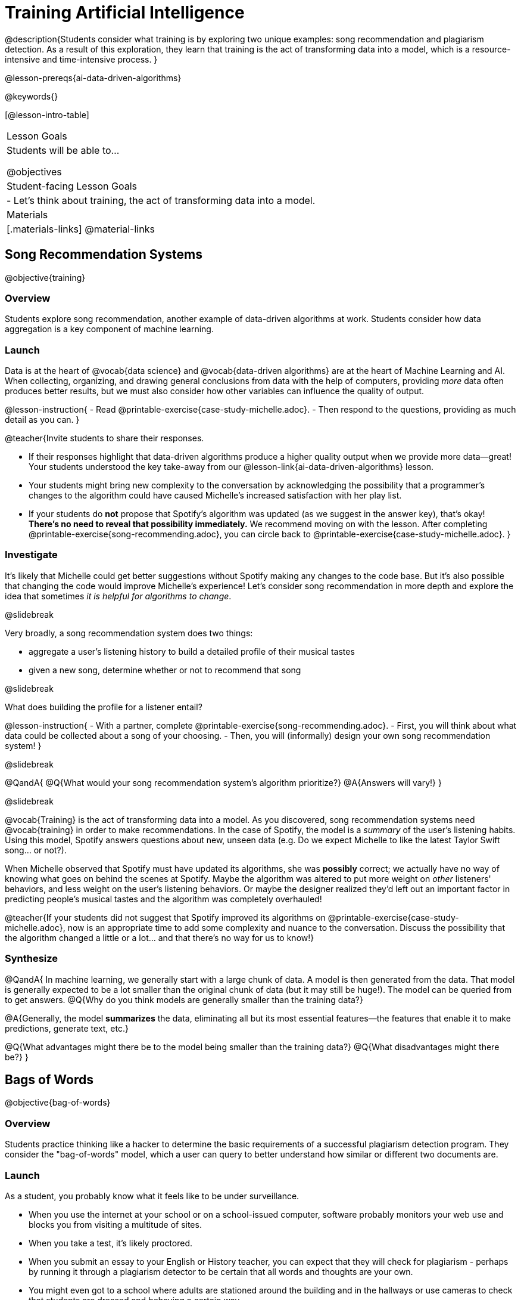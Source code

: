 [.beta]
= Training Artificial Intelligence

@description{Students consider what training is by exploring two unique examples: song recommendation and plagiarism detection. As a result of this exploration, they learn that training is the act of transforming data into a model, which is a resource-intensive and time-intensive process.
}

@lesson-prereqs{ai-data-driven-algorithms}

@keywords{}

[@lesson-intro-table]
|===
| Lesson Goals
| Students will be able to...

@objectives

| Student-facing Lesson Goals
|

- Let's think about training, the act of transforming data into a model.

| Materials
|[.materials-links]
@material-links

|===


== Song Recommendation Systems

@objective{training}

=== Overview

Students explore song recommendation, another example of data-driven algorithms at work. Students consider how data aggregation is a key component of machine learning.

=== Launch

Data is at the heart of @vocab{data science} and @vocab{data-driven algorithms} are at the heart of Machine Learning and AI.  When collecting, organizing, and drawing general conclusions from data with the help of computers, providing _more_ data often produces better results, but we must also consider how other variables can influence the quality of output.

@lesson-instruction{
- Read @printable-exercise{case-study-michelle.adoc}.
- Then respond to the questions, providing as much detail as you can.
}

@teacher{Invite students to share their responses.

- If their responses highlight that data-driven algorithms produce a higher quality output when we provide more data--great! Your students understood the key take-away from our @lesson-link{ai-data-driven-algorithms} lesson.
- Your students might bring new complexity to the conversation by acknowledging the possibility that a programmer's changes to the algorithm could have caused Michelle's increased satisfaction with her play list.
- If your students do *not* propose that Spotify's algorithm was updated (as we suggest in the answer key), that's okay! *There's no need to reveal that possibility immediately.* We recommend moving on with the lesson. After completing @printable-exercise{song-recommending.adoc}, you can circle back to @printable-exercise{case-study-michelle.adoc}.
}

=== Investigate

It's likely that Michelle could get better suggestions without Spotify making any changes to the code base. But it's also possible that changing the code would improve Michelle's experience!  Let's consider song recommendation in more depth and explore the idea that sometimes _it is helpful for algorithms to change_.

@slidebreak

Very broadly, a song recommendation system does two things:

- aggregate a user's listening history to build a detailed profile of their musical tastes
- given a new song, determine whether or not to recommend that song

@slidebreak

What does building the profile for a listener entail?

@lesson-instruction{
- With a partner, complete @printable-exercise{song-recommending.adoc}.
- First, you will think about what data could be collected about a song of your choosing.
- Then, you will (informally) design your own song recommendation system!
}

@slidebreak

@QandA{
@Q{What would your song recommendation system's algorithm prioritize?}
@A{Answers will vary!}
}

@slidebreak

@vocab{Training} is the act of transforming data into a model. As you discovered, song recommendation systems need @vocab{training} in order to make recommendations. In the case of Spotify, the model is a _summary_ of the user's listening habits. Using this model, Spotify answers questions about new, unseen data (e.g. Do we expect Michelle to like the latest Taylor Swift song... or not?).

When Michelle observed that Spotify must have updated its algorithms, she was *possibly* correct; we actually have no way of knowing what goes on behind the scenes at Spotify. Maybe the algorithm was altered to put more weight on _other_ listeners' behaviors, and less weight on the user's listening behaviors. Or maybe the designer realized they'd left out an important factor in predicting people's musical tastes and the algorithm was completely overhauled!

@teacher{If your students did not suggest that Spotify improved its algorithms on @printable-exercise{case-study-michelle.adoc}, now is an appropriate time to add some complexity and nuance to the conversation. Discuss the possibility that the algorithm changed a little
or a lot... and that there's no way for us to know!}

=== Synthesize

@QandA{
In machine learning, we generally start with a large chunk of data. A model is then generated from the data. That model is generally expected to be a lot smaller than the original chunk of data (but it may still be huge!). The model can be queried from to get answers.
@Q{Why do you think models are generally smaller than the training data?}

@A{Generally, the model *summarizes* the data, eliminating all but its most essential features--the features that enable it to make predictions, generate text, etc.}

@Q{What advantages might there be to the model being smaller than the training data?}
@Q{What disadvantages might there be?}
}

== Bags of Words

@objective{bag-of-words}

=== Overview

Students practice thinking like a hacker to determine the basic requirements of a successful plagiarism detection program. They consider the "bag-of-words" model, which a user can query to better understand how similar or different two documents are.

=== Launch

As a student, you probably know what it feels like to be under surveillance.

- When you use the internet at your school or on a school-issued computer, software probably monitors your web use and blocks you from visiting a multitude of sites.
- When you take a test, it's likely proctored.
- When you submit an essay to your English or History teacher, you can expect that they will check for plagiarism - perhaps by running it through a plagiarism detector to be certain that all words and thoughts are your own.
- You might even got to a school where adults are stationed around the building and in the hallways or use cameras to check that students are dressed and behaving a certain way.

@slidebreak

Good designers of these systems have to practice adversarial thinking and imagine all the ways that someone might try to _hack_ or _fool_ them.  Let's practice thinking like a designer.

@QandA{

@Q{Imagine that your teacher announces that they will be running all student writing through a plagiarism detector and you are a student who wants to plagiarize. Exercise some creativity: What are your strategies for evading detection?}

@A{Responses will vary, but may include the following:
  * replace common words with synonyms
  * change the ordering of sentences and paragraphs
  * plagiarize from an unlikely source (maybe a friend who took the class 5 years ago?)
  * plagiarize from multiple sources
  * paraphrase text so that its tone matches the student's voice
  }
}

@strategy{Adversarial Thinking}{
Go easy on your students! As students share their plagiarism strategies, you may feel judgmental. We urge you to keep those feelings at bay.

In this exercise, we are trying to get students to engage in *Adversarial Thinking* (put simply, thinking like a hacker). This is a valuable strategy that is taught, for example, university courses focused on security, data protection, harms caused by AI, etc. Adversarial Thinking is a valuable skill for students to develop; the key is that they learn how to exercise it in an ethical way!

Just because students excel at thinking in this way doesn't mean they are ethically compromised. Focus on and commend their creativity and reasoning instead of judging them.
}

@slidebreak

To understand the workings of plagiarism detection, we'll start by looking at a simple detector.

@lesson-instruction{
- Open the @starter-file{plagiarism}.
- With a partner, complete @printable-exercise{primitive-plagiarism-detector.adoc}.
}

@slidebreak

@teacher{Debrief the page with your class.}

@QandA{
@Q{What does the `simple-equality` detector do?}
@A{Takes in two documents and returns `true` if they match exactly and `false` if they don't match exactly.}
@Q{How would you evaluate the effectiveness of the `simple-equality` detector?}
@A{It doesn't work very well! We have no way of knowing how similar the documents are unless they are an exact match. Whether two documents are almost identical or have nothing in common, we will be told that they aren't a match.}
@Q{What might a more effective plagiarism detector do differently?}
@A{Answers will vary.}
}

@slidebreak

As we discussed, plagiarizers usually alter at least a few words of the original document. Sometimes they change the ordering of the text, and sometimes they delete a sentence or word here and there.

- If the `simple-equality` detector finds a match, we can be certain that identicality exists.
- If the detector does not find a match, all we know is that the two documents are not identical.

*We need a plagiarism detector with more sophistication!*

Rather than detecting identicality, we need to determine the _closeness_ of two documents. To do that, we summarize each document, and then compute the distance between the summaries.

=== Investigate

One standard way to summarize a document is by creating a "bag of words" model. Let's try it on two documents (below); each document is an example of jazz "scatting", when a vocalist improvises with nonsense syllables.

- *Document a*: "doo be doo be doo"
- *Document b*: "doo doo be doo be"

The bag-of-words summary for *Document a* looks like this: `"be": 2, "doo": 3`

@lesson-point{
A bag-of-words model represents text as an unordered collection of words with their frequencies.
}

@slidebreak

As you can see, we've taken the original sentence and disregarded word order, creating a collection that focuses solely on *word frequency*.

@QandA{
@Q{What is the bag-of-words summary for *Document b*?}
@A{The bag-of-words summary for Document b looks like this: `"be": 2, "doo": 3`.}
@A{It should be identical to the bag-of-words summary for Document a.}
@Q{How did you know what order to put the words in?}
@A{I used the same order as the bag-of-words summary for Document a.}
}

_Note: We could have written these bag-of-words summaries as `"doo": 3, "be": 2`, but once we decide on a word order for one document, adhering to that same order is required. The simplest way to be consistent is to use alphabetical order._

The bag-of-words summary for both documents is exactly the same!

@slidebreak

A plagiarism detector that uses this model, taking stock of word frequency and word order, could compare the bags instead of the documents. If it did so, it would conclude that the two bags of words are a perfect match... and that Document a and Document b are suspiciously similar.


@lesson-instruction{
- Open the @starter-file{plagiarism}.
- With a partner, complete @printable-exercise{slightly-less-primitive-detector.adoc}.
}

@slidebreak

@QandA{

@Q{How is the `bag-equality` plagiarism detector different from our primitive `simple-equality` plagiarism detector?}
@A{The `bag-equality` plagiarism detector compares two bag-of-words summaries, rather than simply comparing two texts.}


@Q{How is the `bag-equality` plagiarism detector similar to our primitive `simple-equality` plagiarism detector?}
@A{Like our primitive plagiarism detector, it checks for identicality. It determines if the two bags of words are identical or not.}
}

Checking if two bags of words are identical *is* an improvement from checking if two texts are identical.

@teacher{If your students are ready to think about plotting points in a multi-dimensional space, you can continue on to @lesson-link{ai-training-2} to learn about a major upgrade to our plagiarism detection algorithm.}

=== Synthesize

@QandA{
@Q{What similarities are there between a system that recommends songs and `bag-equality` plagiarism detection?}
@A{Both systems build summaries of the available data and then work with those summaries.}
}
